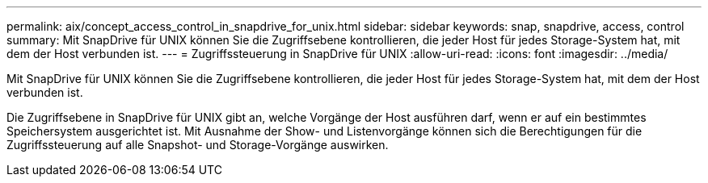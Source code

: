 ---
permalink: aix/concept_access_control_in_snapdrive_for_unix.html 
sidebar: sidebar 
keywords: snap, snapdrive, access, control 
summary: Mit SnapDrive für UNIX können Sie die Zugriffsebene kontrollieren, die jeder Host für jedes Storage-System hat, mit dem der Host verbunden ist. 
---
= Zugriffssteuerung in SnapDrive für UNIX
:allow-uri-read: 
:icons: font
:imagesdir: ../media/


[role="lead"]
Mit SnapDrive für UNIX können Sie die Zugriffsebene kontrollieren, die jeder Host für jedes Storage-System hat, mit dem der Host verbunden ist.

Die Zugriffsebene in SnapDrive für UNIX gibt an, welche Vorgänge der Host ausführen darf, wenn er auf ein bestimmtes Speichersystem ausgerichtet ist. Mit Ausnahme der Show- und Listenvorgänge können sich die Berechtigungen für die Zugriffssteuerung auf alle Snapshot- und Storage-Vorgänge auswirken.
